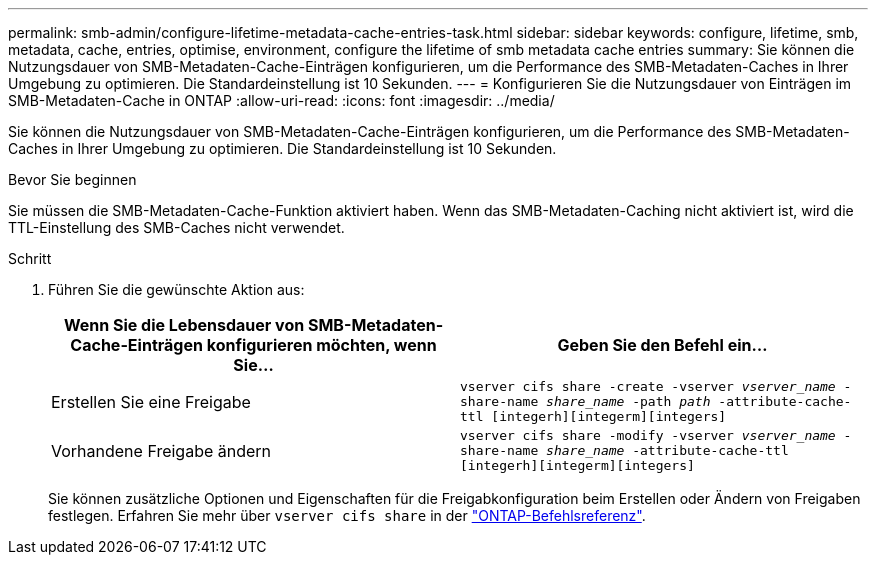 ---
permalink: smb-admin/configure-lifetime-metadata-cache-entries-task.html 
sidebar: sidebar 
keywords: configure, lifetime, smb, metadata, cache, entries, optimise, environment, configure the lifetime of smb metadata cache entries 
summary: Sie können die Nutzungsdauer von SMB-Metadaten-Cache-Einträgen konfigurieren, um die Performance des SMB-Metadaten-Caches in Ihrer Umgebung zu optimieren. Die Standardeinstellung ist 10 Sekunden. 
---
= Konfigurieren Sie die Nutzungsdauer von Einträgen im SMB-Metadaten-Cache in ONTAP
:allow-uri-read: 
:icons: font
:imagesdir: ../media/


[role="lead"]
Sie können die Nutzungsdauer von SMB-Metadaten-Cache-Einträgen konfigurieren, um die Performance des SMB-Metadaten-Caches in Ihrer Umgebung zu optimieren. Die Standardeinstellung ist 10 Sekunden.

.Bevor Sie beginnen
Sie müssen die SMB-Metadaten-Cache-Funktion aktiviert haben. Wenn das SMB-Metadaten-Caching nicht aktiviert ist, wird die TTL-Einstellung des SMB-Caches nicht verwendet.

.Schritt
. Führen Sie die gewünschte Aktion aus:
+
|===
| Wenn Sie die Lebensdauer von SMB-Metadaten-Cache-Einträgen konfigurieren möchten, wenn Sie... | Geben Sie den Befehl ein... 


 a| 
Erstellen Sie eine Freigabe
 a| 
`vserver cifs share -create -vserver _vserver_name_ -share-name _share_name_ -path _path_ -attribute-cache-ttl [integerh][integerm][integers]`



 a| 
Vorhandene Freigabe ändern
 a| 
`vserver cifs share -modify -vserver _vserver_name_ -share-name _share_name_ -attribute-cache-ttl [integerh][integerm][integers]`

|===
+
Sie können zusätzliche Optionen und Eigenschaften für die Freigabkonfiguration beim Erstellen oder Ändern von Freigaben festlegen. Erfahren Sie mehr über `vserver cifs share` in der link:https://docs.netapp.com/us-en/ontap-cli/search.html?q=vserver+cifs+share["ONTAP-Befehlsreferenz"^].


